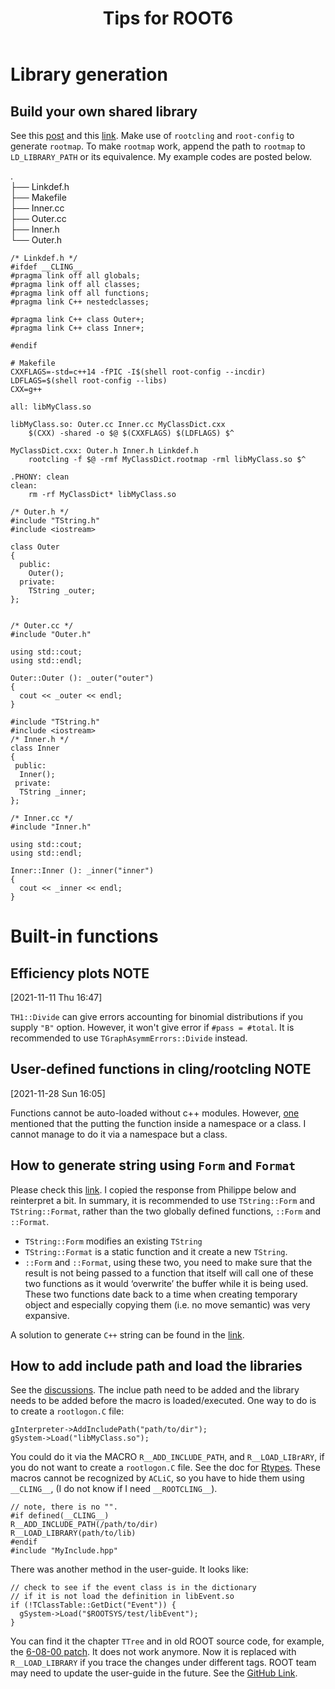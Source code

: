 #+TITLE: Tips for ROOT6
* Library generation
** Build your own shared library
    See this [[https://root-forum.cern.ch/t/shared-libraries-interpreter-vs-compiled-macro/29389][post]] and this [[https://root.cern/manual/interacting_with_shared_libraries/][link]].
    Make use of ~rootcling~ and ~root-config~ to generate ~rootmap~.
    To make ~rootmap~ work, append the path to ~rootmap~ to
    ~LD_LIBRARY_PATH~ or its equivalence.
    My example codes are posted below.
    #+NAME: File system structure
    #+begin_verse
    .
    ├── Linkdef.h
    ├── Makefile
    ├── Inner.cc
    ├── Outer.cc
    ├── Inner.h
    └── Outer.h
    #+end_verse

    #+name: Linkdef.h
    #+begin_src c++
    /* Linkdef.h */
    #ifdef __CLING__
    #pragma link off all globals;
    #pragma link off all classes;
    #pragma link off all functions;
    #pragma link C++ nestedclasses;

    #pragma link C++ class Outer+;
    #pragma link C++ class Inner+;

    #endif
    #+end_src

    #+name: Makefile
    #+begin_src shell
# Makefile
CXXFLAGS=-std=c++14 -fPIC -I$(shell root-config --incdir)
LDFLAGS=$(shell root-config --libs)
CXX=g++

all: libMyClass.so

libMyClass.so: Outer.cc Inner.cc MyClassDict.cxx
	$(CXX) -shared -o $@ $(CXXFLAGS) $(LDFLAGS) $^

MyClassDict.cxx: Outer.h Inner.h Linkdef.h
	rootcling -f $@ -rmf MyClassDict.rootmap -rml libMyClass.so $^

.PHONY: clean
clean:
	rm -rf MyClassDict* libMyClass.so
    #+end_src

    #+name: Outer.h
    #+begin_src C++
/* Outer.h */
#include "TString.h"
#include <iostream>

class Outer
{
  public:
    Outer();
  private:
    TString _outer;
};

    #+end_src

    #+name: Outer.cc
    #+begin_src C++
/* Outer.cc */
#include "Outer.h"

using std::cout;
using std::endl;

Outer::Outer (): _outer("outer")
{
  cout << _outer << endl;
}
    #+end_src

    #+name: Inner.h
    #+begin_src c++
#include "TString.h"
#include <iostream>
/* Inner.h */
class Inner
{
 public:
  Inner();
 private:
  TString _inner;
};
    #+end_src

    #+NAME: Inner.cc
    #+begin_src c++
/* Inner.cc */
#include "Inner.h"

using std::cout;
using std::endl;

Inner::Inner (): _inner("inner")
{
  cout << _inner << endl;
}
    #+end_src

* Built-in functions
** Efficiency plots                                                             :NOTE:
   :PROPERTIES:
   :GROUP:    root
   :END:
 [2021-11-11 Thu 16:47]

 ~TH1::Divide~ can give errors accounting for binomial distributions if
 you supply ~"B"~ option. However, it won't give error if ~#pass = #total~.
 It is recommended to use ~TGraphAsymmErrors::Divide~ instead.

** User-defined functions in cling/rootcling                                    :NOTE:
   :PROPERTIES:
   :GROUP:    root
   :END:
 [2021-11-28 Sun 16:05]

 Functions cannot be auto-loaded without c++ modules. However, [[https://root-forum.cern.ch/t/using-user-defined-function-in-cling/36049][one]]
 mentioned that the putting the function inside a namespace or a class.
 I cannot manage to do it via a namespace but a class.

** How to generate string using =Form= and =Format=
   Please check this [[https://root-forum.cern.ch/t/question-on-tstring-form/27587/3][link]]. I copied the response from Philippe below
   and reinterpret a bit. In summary, it is recommended to use
   =TString::Form= and =TString::Format=, rather than the two globally
   defined functions, =::Form= and =::Format=.

   - =TString::Form= modifies an existing =TString=
   - =TString::Format= is a static function and it create a new =TString=.
   - =::Form= and =::Format=, using these two, you need to make sure
     that the result is not being passed to a function that itself
     will call one of these two functions as it would ‘overwrite’ the
     buffer while it is being used. These two functions date back to a
     time when creating temporary object and especially copying them
     (i.e. no move semantic) was very expansive.

   A solution to generate =C++= string can be found in the [[https://stackoverflow.com/questions/2342162/stdstring-formatting-like-sprintf][link]].

** How to add include path and load the libraries
   See the [[https://root-forum.cern.ch/t/problem-loading-customized-style-while-launching-root/18664/11][discussions]]. The inclue path need to be added and the
   library needs to be added before the macro is loaded/executed.
   One way to do is to create a =rootlogon.C= file:
   #+begin_src c++
     gInterpreter->AddIncludePath("path/to/dir");
     gSystem->Load("libMyClass.so");
   #+end_src
   You could do it via the MACRO =R__ADD_INCLUDE_PATH=, and
   =R__LOAD_LIBrARY=, if you do not want to create a =rootlogon.C=
   file. See the doc for [[https://root.cern/doc/master/Rtypes_8h.html][Rtypes]]. These macros cannot be recognized by
   =ACLiC=, so you have to hide them using =__CLING__=, (I do not know if
   I need =__ROOTCLING__=).
   #+begin_src c++
     // note, there is no "".
     #if defined(__CLING__)
     R__ADD_INCLUDE_PATH(/path/to/dir)
     R__LOAD_LIBRARY(path/to/lib)
     #endif
     #include "MyInclude.hpp"
   #+end_src

   There was another method in the user-guide. It looks like:
   #+begin_src c++
     // check to see if the event class is in the dictionary
     // if it is not load the definition in libEvent.so
     if (!TClassTable::GetDict("Event")) {
       gSystem->Load("$ROOTSYS/test/libEvent");
     }
   #+end_src
   You can find it the chapter =TTree= and in old ROOT source code, for
   example, the [[https://github.com/root-project/root/blob/v6-08-00-patches/tutorials/tree/tree4.C][6-08-00 patch]]. It does not work anymore. Now it is
   replaced with =R__LOAD_LIBRARY= if you trace the changes under
   different tags. ROOT team may need to update the user-guide in the
   future. See the [[https://github.com/root-project/root/blob/master/tutorials/tree/tree4.C][GitHub Link]].
